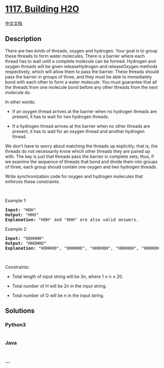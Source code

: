 * [[https://leetcode.com/problems/building-h2o][1117. Building H2O]]
  :PROPERTIES:
  :CUSTOM_ID: building-h2o
  :END:
[[./solution/1100-1199/1117.Building H2O/README.org][中文文档]]

** Description
   :PROPERTIES:
   :CUSTOM_ID: description
   :END:

#+begin_html
  <p>
#+end_html

There are two kinds of threads, oxygen and hydrogen. Your goal is to
group these threads to form water molecules. There is a barrier where
each thread has to wait until a complete molecule can be formed.
Hydrogen and oxygen threads will be given releaseHydrogen and
releaseOxygen methods respectively, which will allow them to pass the
barrier. These threads should pass the barrier in groups of three, and
they must be able to immediately bond with each other to form a water
molecule. You must guarantee that all the threads from one molecule bond
before any other threads from the next molecule do.

#+begin_html
  </p>
#+end_html

#+begin_html
  <p>
#+end_html

In other words:

#+begin_html
  </p>
#+end_html

#+begin_html
  <ul>
#+end_html

#+begin_html
  <li>
#+end_html

If an oxygen thread arrives at the barrier when no hydrogen threads are
present, it has to wait for two hydrogen threads.

#+begin_html
  </li>
#+end_html

#+begin_html
  <li>
#+end_html

If a hydrogen thread arrives at the barrier when no other threads are
present, it has to wait for an oxygen thread and another hydrogen
thread.

#+begin_html
  </li>
#+end_html

#+begin_html
  </ul>
#+end_html

#+begin_html
  <p>
#+end_html

We don't have to worry about matching the threads up explicitly; that
is, the threads do not necessarily know which other threads they are
paired up with. The key is just that threads pass the barrier in
complete sets; thus, if we examine the sequence of threads that bond and
divide them into groups of three, each group should contain one oxygen
and two hydrogen threads.

#+begin_html
  </p>
#+end_html

#+begin_html
  <p>
#+end_html

Write synchronization code for oxygen and hydrogen molecules that
enforces these constraints.

#+begin_html
  </p>
#+end_html

#+begin_html
  <p>
#+end_html

 

#+begin_html
  </p>
#+end_html

#+begin_html
  <p>
#+end_html

Example 1:

#+begin_html
  </p>
#+end_html

#+begin_html
  <pre>
  <strong>Input: </strong><span id="example-input-1-1">&quot;HOH&quot;</span>
  <strong>Output: </strong><span id="example-output-1">&quot;HHO&quot;
  <strong>Explanation:</strong> &quot;HOH&quot; and &quot;OHH&quot; are also valid answers.</span>
  </pre>
#+end_html

#+begin_html
  <p>
#+end_html

Example 2:

#+begin_html
  </p>
#+end_html

#+begin_html
  <pre>
  <strong>Input: </strong><span id="example-input-1-1">&quot;OOHHHH&quot;</span>
  <strong>Output: </strong><span id="example-output-1">&quot;HHOHHO&quot;
  <strong>Explanation:</strong> &quot;HOHHHO&quot;, &quot;OHHHHO&quot;, &quot;HHOHOH&quot;, &quot;HOHHOH&quot;, &quot;OHHHOH&quot;, &quot;HHOOHH&quot;, &quot;HOHOHH&quot; and &quot;OHHOHH&quot; are also valid answers.</span>
  </pre>
#+end_html

#+begin_html
  <p>
#+end_html

 

#+begin_html
  </p>
#+end_html

#+begin_html
  <p>
#+end_html

Constraints:

#+begin_html
  </p>
#+end_html

#+begin_html
  <ul>
#+end_html

#+begin_html
  <li>
#+end_html

Total length of input string will be 3n, where 1 ≤ n ≤ 20.

#+begin_html
  </li>
#+end_html

#+begin_html
  <li>
#+end_html

Total number of H will be 2n in the input string.

#+begin_html
  </li>
#+end_html

#+begin_html
  <li>
#+end_html

Total number of O will be n in the input string.

#+begin_html
  </li>
#+end_html

#+begin_html
  </ul>
#+end_html

** Solutions
   :PROPERTIES:
   :CUSTOM_ID: solutions
   :END:

#+begin_html
  <!-- tabs:start -->
#+end_html

*** *Python3*
    :PROPERTIES:
    :CUSTOM_ID: python3
    :END:
#+begin_src python
#+end_src

*** *Java*
    :PROPERTIES:
    :CUSTOM_ID: java
    :END:
#+begin_src java
#+end_src

*** *...*
    :PROPERTIES:
    :CUSTOM_ID: section
    :END:
#+begin_example
#+end_example

#+begin_html
  <!-- tabs:end -->
#+end_html
